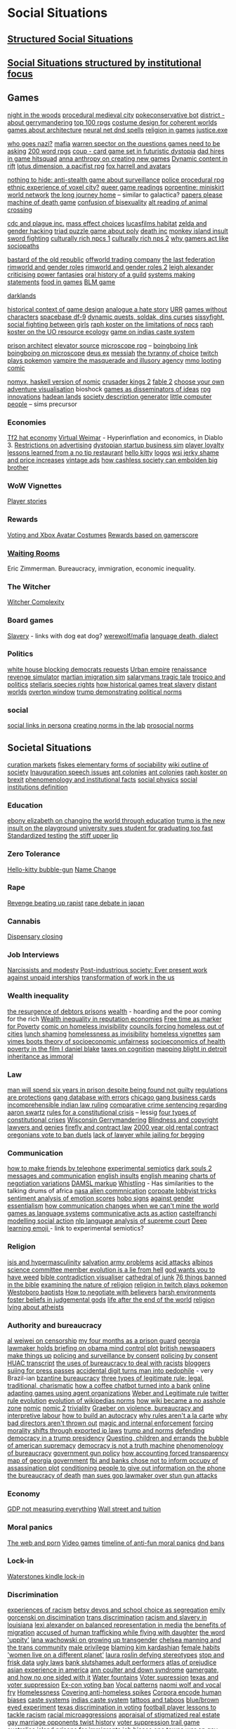* Social Situations 
** [[file:structured_social_situtations.org::*Structured%20Social%20Situations][Structured Social Situations]]
** [[file:structuredSocialSituations2.org::*Social%20Situations%20structured%20by%20institutional%20focus][Social Situations structured by institutional focus]] 

** Games
   [[http://correlatedcontents.com/?p=2113][night in the woods]]
   [[https://watabou.itch.io/medieval-fantasy-city-generator][procedural medieval city]]
   [[https://www.dailydot.com/layer8/pokeconservative-pokemon-twitter-bot-2016-election/][pokeconservative bot]]
   [[https://twitter.com/molleindustria/status/862679577138802690][district - about gerrymandering]]
   [[http://m.uk.ign.com/lists/top-100-rpgs/1][top 100 rpgs]]
   [[http://www.gamasutra.com/view/news/297692/Using_costume_design_to_create_cohesive_worlds_and_compelling_characters.php?utm_source=dlvr.it&utm_medium=twitter][costume design for coherent worlds]]
   [[http://rc12bartlett.tumblr.com/][games about architecture]]
   [[http://lewisandquark.tumblr.com/post/159363915392/new-dd-magic-spells-designed-by-neural-network][neural net dnd spells]]
   [[https://twitter.com/writnelson/status/856927587502870528][religion in games]]
   [[https://www.coe.utah.edu/2017/04/28/crime-and-virtual-punishment/?utm_source=Twtr&utm_medium=Post&utm_campaign=Crime%20and%20Virtual%20Punishment&utm_content=COE][justice.exe]]

   [[https://theoutline.com/post/1453/who-goes-nazi-media-edition][who goes nazi?]]
   [[http://www.maximumawesome.com/articles/mafiaoriginal.htm][mafia]]
   [[http://www.gamasutra.com/view/news/294585/Warren_Spector_believes_games_need_to_be_asking_bigger_questions.php][warren spector on the questions games need to be asking]]
   [[https://200wordrpg.github.io/][200 word rpgs]]
   [[https://boingboing.net/2014/09/10/coup-a-delightfully-vicious-l.html][coup - card game set in futuristic dystopia]]
   [[https://boingboing.net/2013/01/05/dad-hires-in-game-hitsquad-to.html?utm_source=feedburner&utm_medium=feed&utm_campaign=Feed%3A+boingboing%2FiBag+%28Boing+Boing%29][dad hires in game hitsquad]]
   [[http://auntiepixelante.com/?p=2159][anna anthropy on creating new games]]
   [[https://www.keenandgraev.com/2012/03/06/dynamic-you-keep-using-that-word][Dynamic content in rift]]
   [[https://boingboing.net/2016/09/13/kickstarting-locus-dimension.html][lotus dimension, a pacifist rpg]]
   [[https://boingboing.net/2010/04/19/chimerical-avatars-a.html][fox harrell and avatars]]

   [[https://boingboing.net/2014/02/13/crowdfunding-nothing-to-hide.html][nothing to hide: anti-stealth game about surveillance]]
   [[https://www.rockpapershotgun.com/2017/02/13/no-truce-with-the-furies/][police procedural rpg]]
   [[http://www.gamasutra.com/blogs/KonstantinosDimopoulos/20170203/290726/Game_Cities_A_Nkromegn_Tale_of_Two_Cities.php][ethnic experience of voxel city?]]
   [[http://www.blog.radiator.debacle.us/2017/01/queer-game-studies-on.html][queer game readings]]
   [[http://slimedaughter.com/games/twine/miniskirt/][porpentine: miniskirt world network]]
   [[http://tljhgame.com/][the long journey home]] -- similar to galactica?
   [[https://kotaku.com/5981995/in-this-game-your-job-is-to-distinguish-between-tourists-and-potential-terrorists-smugglers-and-spies][papers please]]
   [[https://boingboing.net/2013/03/06/machine-of-death-the-game.html?utm_source=feedburner&utm_medium=feed&utm_campaign=Feed%3A+boingboing%2FiBag+%28Boing+Boing%29][machine of death game]]
   [[https://kotaku.com/5975856/a-game-about-the-confusion-and-difficulties-that-come-with-being-bisexual][confusion of bisexuality]]
   [[https://lparchive.org/Animal-Crossing/Update%201/][alt reading of animal crossing]]

   [[http://www.escapistmagazine.com/news/view/122603-CDC-Invites-Plague-Inc-Creator-to-Give-Lecture?utm_source=rss&utm_medium=rss&utm_campaign=news][cdc and plague inc.]]
   [[http://www.escapistmagazine.com/news/view/122880-See-How-Your-Mass-Effect-Choices-Compare-to-Everyone-Elses?utm_source=rss&utm_medium=rss&utm_campaign=news][mass effect choices]]
   [[https://blog.codinghorror.com/the-organism-will-do-what-it-damn-well-pleases/][lucasfilms habitat]]
   [[https://kotaku.com/5958918/father-hacks-zelda-for-his-daughter-makes-link-a-girl][zelda and gender hacking]]
   [[http://www.eurogamer.net/articles/2013-03-19-triad-is-a-delightful-free-puzzle-game-about-three-people-sharing-a-bed][triad puzzle game about poly]]
   [[https://www.rockpapershotgun.com/2013/01/08/dont-cheer-the-reaper-death-inc/?utm_source=feedburner&utm_medium=feed&utm_campaign=Feed%3A+RockPaperShotgun+%28Rock%2C+Paper%2C+Shotgun%29][death inc]]
   [[http://monkeyisland.wikia.com/wiki/Insult_Sword_Fighting][monkey island insult sword fighting]]
   [[https://rpg.stackexchange.com/questions/26881/what-game-is-this-method-of-npc-generation-using-playing-cards-from][culturally rich npcs 1]]
   [[http://www.story-games.com/forums/discussion/7789/generating-culturally-rich-npcs-/p1][culturally rich nps 2]]
   [[https://www.wired.com/2014/05/psychopaths-dayz-rust/][why gamers act like sociopaths]]

   [[http://www.eurogamer.net/articles/2014-09-21-bastard-of-the-old-republic][bastard of the old republic]]
   [[http://www.eurogamer.net/articles/2014-10-02-civ-4-designer-swaps-culture-for-commodities-in-offworld-trading-company][offworld trading company]]
   [[http://aigamedev.com/broadcasts/session-bionic-dues/?utm_source=feedburner&utm_medium=feed&utm_campaign=Feed%3A+AiGameDev+%28AiGameDev%29][the last federation]]
   [[https://www.rockpapershotgun.com/2016/11/02/rimworld-code-analysis/][rimworld and gender roles]]
   [[https://www.engadget.com/2016/11/23/separating-art-from-the-artist/][rimworld and gender roles 2]]
   [[https://howwegettonext.com/its-time-for-a-new-kind-of-power-fantasy-a5ff23b2237f][leigh alexander criticising power fantasies]]
   [[https://waypoint.vice.com/en_us/article/an-oral-history-of-azeroths-most-influential-guild?utm_source=wptwitterus][oral history of a guild]]
   [[http://schedule.gdconf.com/session/systems-make-statements-simulations-and-intentional-design][systems making statements]]
   [[https://waypoint.vice.com/en_us/article/food-is-the-secret-ingredient-in-vanillawares-games?utm_source=wptwitterus][food in games]]
   [[https://killscreen.com/articles/easy-level-life/][BLM game]]

   [[https://www.rockpapershotgun.com/2014/12/09/darklands-review/][darklands]]

   [[https://medium.com/@haikus_by_KN/how-we-design-games-now-and-why-bcbc1deb7559][historical context of game design]]
   [[https://www.rockpapershotgun.com/tag/analogue-a-hate-story/][analogue a hate story]]
   [[http://www.ultimaratioregum.co.uk/game/info/][URR]]
   [[https://www.theatlantic.com/technology/archive/2015/03/video-games-are-better-without-characters/387556/?utm_source=SFFB][games without characters]]
   [[http://www.spacebasedf9.com/][spacebase df-9]]
   [[http://www.soldak.com/Blogs/Steven/Dynamic-quests-from-the-setting.html][dynamic quests, soldak, dins curses]]
   [[http://www.sissyfight.com/][sissyfight, social fighting between girls]]
   [[https://www.raphkoster.com/2006/06/09/why-dont-our-npcs/][raph koster on the limitations of npcs]]
   [[https://www.raphkoster.com/2006/06/03/uos-resource-system/][raph koster on the UO resource ecology]]
   [[https://www.quia.com/rr/10103.html][game on indias caste system]]

   [[http://devwiki.introversion.co.uk/pa/index.php/Main_Page][prison architect]]
   [[http://www.pixeltailgames.com/elevator/][elevator source]]
   [[http://www.lamemage.com/microscope/][microscope rpg]] -- [[https://boingboing.net/2015/03/13/microscope-new-rules-for-fant.html][boingboing link]]
   [[https://boingboing.net/2015/03/13/microscope-new-rules-for-fant.html][boingboing on microscope]]
   [[http://www.honestgamers.com/8036/pc/deus-ex/review.html][deus ex]]
   [[https://www.gog.com/game/messiah][messiah]]
   [[http://gameranx.com/features/id/14224/article/][the tyranny of choice]]
   [[http://www.dorkly.com/post/59332/there-are-thousands-of-people-trying-to-play-the-same-game-of-pokemon][twitch plays pokemon]]
   [[http://www.dichtung-digital.org/2007/Stewart%26Parsler/maccallumstewart_parsler.htm][vampire the masquerade and illusory agency]]
   [[http://www.darklegacycomics.com/196][mmo looting comic]]

   [[http://www.corentindupont.info/blog/posts/Programming/2016-12-18-Nomyx-Beta7-Closing.html][nomyx, haskell version of nomic]]
   [[http://www.ckiiwiki.com/Crusader_Kings_II_Wiki][crusader kings 2]]
   [[https://videosgames.wordpress.com/2009/10/05/whiskey-monday-fable-2s-breadcrumbs/][fable 2]]
   [[http://samizdat.cc/cyoa/][choose your own adventure visualisation]]
   bioshock
   [[http://resolution-magazine.co.uk/content/game-security-part-1-terror/][games as disseminators of ideas]]
   [[https://mightyatom.blogspot.ca/2005/08/rpg-innovations.html][rpg innovations]]
   [[http://hadeanlands.com/][hadean lands]]
   [[http://www.fantasynamegenerators.com/society-descriptions.php#.VQaOH3YUqXA][society description generator]]
   [[https://en.wikipedia.org/wiki/Little_Computer_People][little computer people]] -- sims precursor

*** Economies
    [[https://kotaku.com/5918761/valves-hat-based-economy-now-has-its-own-hat-based-economist][Tf2 hat economy]]
    [[https://www.mises.org/library/virtual-weimar-hyperinflation-video-game-world][Virtual Weimar]] - Hyperinflation and economics, in Diablo 3.
    [[https://web.archive.org/web/20090326231206/http://www.techradar.com/news/computing/you-have-no-rights-in-world-of-warcraft-587599][Restrictions on advertising]]
    [[https://boingboing.net/2017/01/27/play-the-founder-a-dystopi.html][dystopian startup business sim]]
    [[http://www.escapistmagazine.com/news/view/120693-Research-Paper-Investigates-Gamer-Loyalty-to-MMOs?utm_source=rss&utm_medium=rss&utm_campaign=news][player loyalty]]
    [[https://boingboing.net/2013/10/01/lessons-learned-from-a-flat-ra.html][lessons learned from a no tip restaurant]]
    [[http://www.sfgate.com/entertainment/article/ASIAN-POP-How-Hello-Kitty-Came-to-Rule-the-World-3237700.php][hello kitty]]
    [[https://gizmodo.com/5948986/what-if-tech-companies-used-these-beautiful-vintage-logos?utm_source=feedburner&utm_medium=feed&utm_campaign=Feed%3A+gizmodo%2Ffull+%28Gizmodo%29][logos]]
    [[https://boingboing.net/2012/09/30/wsj-trend-story-of-the-week-e.html?utm_source=feedburner&utm_medium=feed&utm_campaign=Feed%3A+boingboing%2FiBag+%28Boing+Boing%29][wsj jerky shame and price increases]]
    [[https://boingboing.net/2012/08/23/unfortunate-vintage-ads.html?utm_source=feedburner&utm_medium=feed&utm_campaign=Feed%3A+boingboing%2FiBag+%28Boing+Boing%29][vintage ads]]
    [[https://www.theatlantic.com/technology/archive/2016/04/cashless-society/477411/][how cashless society can embolden big brother]]

*** WoW Vignettes
    [[https://kotaku.com/your-best-world-of-warcraft-stories-1691905090][Player stories]]

*** Rewards
    [[https://kotaku.com/5947585/xbox-live-wants-you-to-be-a-better-citizen-so-its-giving-you-an-avatar-costume-if-you-watch-the-presidential-debates?utm_source=feedburner&utm_medium=feed&utm_campaign=Feed%3A+kotaku%2Ffull+%28Kotaku%29][Voting and Xbox Avatar Costumes]]
    [[http://www.escapistmagazine.com/news/view/119853-Xbox-Live-Rewarding-Gold-Members-Based-on-Gamerscore?utm_source=rss&utm_medium=rss&utm_campaign=news][Rewards based on gamerscore]]

*** [[http://rubinmuseum.org/events/event/waiting-rooms-04-23-2016][Waiting Rooms]] 
    Eric Zimmerman. Bureaucracy, immigration, economic inequality.

*** The Witcher
    [[https://kotaku.com/the-witchers-fourth-act-takes-rpgs-to-the-next-level-1623958861][Witcher Complexity]]

*** Board games
    [[https://waypoint.vice.com/en_us/article/how-board-games-handle-slavery?utm_source=wptwitterus][Slavery]] - links with dog eat dog?
    [[https://boingboing.net/2014/06/27/a-better-version-of-werewolf.html?utm_source=feedburner&utm_medium=feed&utm_campaign=Feed%3A+boingboing%2FiBag+%28Boing+Boing%29][werewolf/mafia]]
    [[https://www.kickstarter.com/projects/thornygames/dialect-a-game-about-language-and-how-it-dies][language death, dialect]]

*** Politics
    [[https://www.washingtonpost.com/news/powerpost/wp/2017/05/24/in-letter-to-trump-democrats-accuse-white-house-of-intentionally-withholding-information/?utm_term=.8b606dacc221][white house blocking democrats requests]]
    [[https://www.rockpapershotgun.com/2017/01/20/urban-empire-review/][Urban empire]]
    [[https://boingboing.net/2015/09/03/become-a-ruthless-noble-lady.html][renaissance revenge simulator]]
    [[https://boingboing.net/2017/02/02/martian-immigration-nightmare.html?utm_content=buffer7c4b9&utm_medium=social&utm_source=facebook.com&utm_campaign=buffer][martian imigration sim]]
    [[https://killscreen.com/articles/salarymans-tragic-tale-turned-efficient-videogame-theater/][salarymans tragic tale]]
    [[https://waypoint.vice.com/en_us/article/tropico-was-the-game-that-taught-me-about-politics?utm_source=wptwitterus][tropico and politics]]
    [[https://forum.paradoxplaza.com/forum/index.php?threads/stellaris-dev-diary-57-species-rights.995302/][stellaris species rights]]
    [[https://www.rockpapershotgun.com/2017/01/17/how-historical-games-integrate-or-ignore-slavery/][how historical games treat slavery]]
    [[https://www.rockpapershotgun.com/2014/05/30/wot-i-think-distant-worlds-universe/][distant worlds]]
    [[https://en.m.wikipedia.org/wiki/Overton_window][overton window]]
    [[https://www.techdirt.com/articles/20161229/15093836371/donald-trump-demonstrating-how-much-our-political-system-is-based-tradition-custom-not-rules.shtml][trump demonstrating political norms]]

*** social
    [[https://tay.kinja.com/social-links-are-the-best-part-of-persona-3-1720256813?utm_campaign=Socialflow_Kotaku_Facebook&utm_source=Kotaku_Facebook&utm_medium=Socialflow][social links in persona]]
    [[http://pubsonline.informs.org/doi/abs/10.1287/mnsc.2015.2168?journalCode=mnsc&][creating norms in the lab]]
    [[https://papers.ssrn.com/sol3/papers.cfm?abstract_id=2720585][prosocial norms]]
    
** Societal Situations
   [[https://medium.com/@simondlr/introducing-curation-markets-trade-popularity-of-memes-information-with-code-70bf6fed9881][curation markets]]
   [[http://carlos-trigoso.com/2014/07/08/on-fiskes-elementary-forms-of-sociality-2/][fiskes elementary forms of sociability]]
   [[https://en.wikipedia.org/wiki/Outline_of_society][wiki outline of society]]
   [[http://www.vox.com/policy-and-politics/2017/1/20/14328420/inauguration-speech-chart][Inauguration speech issues]]
   [[https://boingboing.net/2014/07/09/animation-about-ant-colonies.html?utm_source=feedburner&utm_medium=feed&utm_campaign=Feed%3A+boingboing%2FiBag+%28Boing+Boing%29][ant colonies]]
   [[https://boingboing.net/2014/07/09/animation-about-ant-colonies.html][ant colonies]]
   [[https://storify.com/raphkoster/thought-on-brexit-and-governance][raph koster on brexit]]
   [[https://www.researchgate.net/publication/265400819_Phenomenology_and_First-Order_Institutional_Facts][phenomenology and institutional facts]]
   [[http://socialphysics.media.mit.edu/][social physics]]
   [[https://plato.stanford.edu/entries/social-institutions/][social institutions definition]]

*** Education
    [[https://twitter.com/ebonyteach/status/860255805832130560][ebony elizabeth on changing the world through education]]
    [[http://www.thedailybeast.com/articles/2017/04/22/trump-is-the-new-insult-on-playgrounds.html][trump is the new insult on the playground]]
    [[https://www.techdirt.com/articles/20120705/01343719581/university-sues-student-graduating-too-fast.shtml][university sues student for graduating too fast]]
    [[https://boingboing.net/2012/06/30/excellent-list-of-reasons-to-h.html?utm_source=feedburner&utm_medium=feed&utm_campaign=Feed%3A+boingboing%2FiBag+%28Boing+Boing%29][Standardized testing]]
    [[https://www.theguardian.com/books/2017/apr/10/stiff-upper-lip-secrets-crimes-schooling-of-a-ruling-class-alex-renton-book-review?CMP=twt_gu][the stiff upper lip]]

*** Zero Tolerance
    [[https://boingboing.net/2013/01/21/pennsylvania-kindergartener-us.html?utm_source=feedburner&utm_medium=feed&utm_campaign=Feed%3A+boingboing%2FiBag+%28Boing+Boing%29][Hello-kitty bubble-gun]]
    [[https://boingboing.net/2012/08/28/school-demands-that-boy-must-c.html?utm_source=feedburner&utm_medium=feed&utm_campaign=Feed%3A+boingboing%2FiBag+%28Boing+Boing%29][Name Change]]

*** Rape
    [[http://www.xojane.com/issues/i-got-revenge-on-my-rapist][Revenge beating up rapist]]
    [[http://www.cbsnews.com/news/rape-debate-in-japan/][rape debate in japan]]
    
*** Cannabis
    [[https://boingboing.net/2012/07/26/a-rant-on-marijuana-dispensari.html?utm_source=feedburner&utm_medium=feed&utm_campaign=Feed%3A+boingboing%2FiBag+%28Boing+Boing%29][Dispensary closing]]

*** Job Interviews
    [[https://phys.org/news/2014-06-job-reward-narcissists-applicants-modest.html][Narcissists and modesty]]
    [[https://www.sociology.ox.ac.uk/working-papers/post-industrious-society-why-work-time-will-not-disappear-for-our-grandchildren.html][Post-industrious society: Ever present work]]
    [[https://boingboing.net/2013/12/01/presenting-political-argument.html][against unpaid interships]]
    [[https://economicfront.wordpress.com/2016/12/28/the-devastating-transformation-of-work-in-the-us/][transformation of work in the us]]

*** Wealth inequality
    [[https://boingboing.net/2012/04/24/debtors-prisons-make-an-amer.html][the resurgence of debtors prisons]]
    [[https://boingboing.net/2014/07/01/dear-fellow-zillionaires-they.html?utm_source=feedburner&utm_medium=feed&utm_campaign=Feed%3A+boingboing%2FiBag+%28Boing+Boing%29][wealth]] - hoarding and the poor coming for the rich
    [[http://www.locusmag.com/Perspectives/2016/03/cory-doctorow-wealth-inequality-is-even-worse-in-reputation-economies/][Wealth inequality in reputation economies]]
    [[https://boingboing.net/2014/04/23/having-leisure-time-is-now-a-m.html#more-298992][Free time as marker for Poverty]]
    [[https://i.imgur.com/wUSgq4Q.jpg][comic on homeless invisibility]]
    [[https://www.theguardian.com/society/2017/apr/14/london-councils-trying-to-force-homeless-families-outside-the-capital?utm_source=dlvr.it&utm_medium=twitter][councils forcing homeless out of cities]]
    [[https://www.nytimes.com/2017/04/07/well/family/new-mexico-outlaws-school-lunch-shaming.html?module=WatchingPortal&region=c-column-middle-span-region&pgType=Homepage&action=click&mediaId=thumb_square&state=standard&contentPlacement=1&version=internal&contentCollection=www.nytimes.com&contentId=http%3A%2F%2Fwww.nytimes.com%2F2017%2F04%2F07%2Fwell%2Ffamily%2Fnew-mexico-outlaws-school-lunch-shaming.html&eventName=Watching-article-click&_r=1][lunch shaming]]
    [[https://i.imgur.com/wUSgq4Q.jpg][homelessness as invisibility]]
    [[https://boingboing.net/2016/06/18/homeless-in-seattle-five-essa.html][homeless vignettes]]
    [[http://stfuconservatives.tumblr.com/post/36767786778][sam vimes boots theory of socioeconomic unfairness]]
    [[http://stfuconservatives.tumblr.com/post/45295059818][socioeconomics of health]]
    [[https://www.theguardian.com/society/2016/oct/28/arrogance-poverty-social-housing-benefits-ken-loach-i-daniel-blake-unrealistic?CMP=twt_gu][poverty in the film I daniel blake]]
    [[https://boingboing.net/2015/05/26/poverty-is-a-tax-on-cognition.html][taxes on cognition]]
    [[https://boingboing.net/2015/04/27/mapping-blight-in-detroit.html?utm_source=moreatbb&utm_medium=nextpost&utm_campaign=nextpostthumbnails][mapping blight in detroit]]
    [[https://medium.com/@AbiWilks/it-s-inheritance-that-is-immoral-not-inheritance-tax-33ff91791f03][inheritance as immoral]]

*** Law
    [[https://www.independent.co.uk/news/world/americas/black-man-prison-serve-five-years-ramad-chatman-georgia-prison-not-guilty-probation-broke-terms-jail-a7744326.html][man will spend six years in prison despite being found not guilty]]
    [[https://georgelakoff.com/2017/01/28/the-publics-viewpoint-regulations-are-protections/][regulations are protections]]
    [[http://www.latimes.com/local/lanow/la-me-ln-calgangs-audit-20160811-snap-story.html][gang database with errors]]
    [[https://boingboing.net/2017/04/21/vintage-chicago-street-gang-bu.html][chicago gang business cards]]
    [[https://www.theguardian.com/world/2017/apr/20/hereat-wherewithin-convoluted-indian-court-ruling-has-lawyers-baffled?CMP=twt_gu][incomprehensible indian law ruling]]
    [[https://www.techdirt.com/articles/20130114/19393821674/aaron-swartz-could-have-killed-someone-robbed-bank-sold-child-porn-faced-less-time-prison.shtml][comparative crime sentencing regarding aaron swartz]]
    [[https://medium.com/@lessig/rules-for-a-constitutional-crisis-f236e3284fbe][rules for a constitutional crisis]] -- lessig
    [[https://fivethirtyeight.com/features/constitutional-crisis/][four types of constitutional crises]]
    [[http://www.vox.com/the-big-idea/2016/12/1/13800348/wisconsin-gerrymander-supreme-court-parties][Wisconsin Gerrymandering]]
    [[https://boingboing.net/2012/11/21/white-house-to-blind-people-t.html?utm_source=feedburner&utm_medium=feed&utm_campaign=Feed%3A+boingboing%2FiBag+%28Boing+Boing%29][Blindness and copyright]]
    [[http://stash.jkirchartz.com/post/32258773488/via-saturday-morning-breakfast-cereal][lawyers and genies]]
    [[https://io9.gizmodo.com/5947120/what-firefly-teaches-us-about-contract-law?utm_source=feedburner&utm_medium=feed&utm_campaign=Feed%3A+io9%2Ffull+%28io9%29][firefly and contract law]]
    [[http://www.haaretz.com/jewish/archaeology/1.746064?v=201400E6413D7D2651C265E8B80A6531][2000 year old rental contract]]
    [[https://twitter.com/BoingBoing/status/851454044560379904][oregonians vote to ban duels]]
    [[https://www.theguardian.com/law/2017/apr/20/judge-alarmed-about-lack-of-lawyer-as-he-jails-woman-for-begging?utm_source=dlvr.it&utm_medium=twitter][lack of lawyer while jailing for begging]]

*** Communication
    [[http://contactsheet.org/junk/telephone2.html][how to make friends by telephone]]
    [[http://journal.frontiersin.org/article/10.3389/fnhum.2011.00011/full][experimental semiotics]]
    [[https://venturebeat.com/2014/09/01/how-did-dark-souls-iis-in-game-message-system-affect-player-behavior/][dark souls 2 messages and communication]]
    [[https://www.buzzfeed.com/simonlewis/18-ways-british-people-have-of-saying-go-fk-yourself?utm_term=.dnvMgNVoWY#.wvGoAK7BOX][english insults]]
    [[https://www.buzzfeed.com/lukelewis/what-british-people-say-versus-what-they-mean?utm_term=.ifdZWRYmX8#.jtlQbjYeLx][english meaning]]
    [[http://www.businessinsider.sg/communication-charts-around-the-world-2014-3/#.VWrWh3BHarX][charts of negotiation variations]]
    [[http://www.cs.rochester.edu/research/speech/damsl/RevisedManual/][DAMSL markup]]
    [[https://boingboing.net/2014/10/03/whistling-language-of-la-gomer.html?utm_source=feedburner&utm_medium=feed&utm_campaign=Feed%3A+boingboing%2FiBag+%28Boing+Boing%29][Whistling]] - Has similarities to the talking drums of africa
    [[https://boingboing.net/2014/05/23/nasa-releases-free-ebook-on-co.html][nasa alien commnication]]
    [[https://boingboing.net/2014/10/31/secret-recording-of-corporate.html][corpoate lobbyist tricks]]
    [[https://boingboing.net/2014/12/16/37k-sentiment-analysis-words-a.html?utm_source=feedburner&utm_medium=feed&utm_campaign=Feed%3A+boingboing%2FiBag+%28Boing+Boing%29][sentiment analysis of emotion scores]]
    [[http://www.worldpath.net/~minstrel/hobosign.htm][hobo signs]]
    [[http://www.tickld.com/x/next-time-someone-says-women-communicate-differently-to-men][against gender essentialism]]
    [[https://www.sciencedirect.com/science/article/pii/S0010027715000724][how communication changes when we can't mine the world]]
    [[http://www.popmatters.com/post/65550-games-as-language-systems/][games as language systems]]
    [[http://www.lingua.amu.edu.pl/Lingua_18/LIN-4.pdf][communicative acts as action]]
    [[https://www.cs.helsinki.fi/u/ahyvarin/teaching/niseminar3/papers/Castelfranchi98_ModellingSocialAction.pdf][castelfranchi modelling social action]]
    [[https://www.cs.cornell.edu/~cristian/index.html][nlp language analysis of supreme court]]
    [[https://boingboing.net/2016/06/13/emojibot-uses-deep-learning-to.html][Deep learning emoji ]] - link to experimental semiotics?

*** Religion
    [[http://www.standard.co.uk/lifestyle/london-life/deeyah-khan-what-is-do-is-like-grooming-they-prey-on-guilt-loneliness-and-anger-a3121011.html][isis and hypermasculinity]]
    [[https://twitter.com/milknmuffins/status/861092198728609793][salvation army problems]]
    [[http://www.bbc.co.uk/news/uk-39678059?ocid=socialflow_twitter&ns_mchannel=social&ns_campaign=bbcnews&ns_source=twitter][acid attacks]]
    [[http://interactive.aljazeera.com/aje/2017/malawi-killed-for-their-bones/index.html][albinos]]
    [[https://politics.slashdot.org/story/12/10/06/2038259/us-house-science-committee-member-evolution-is-a-lie-from-hell?utm_source=feedburner&utm_medium=feed&utm_campaign=Feed%3A+Slashdot%2Fslashdot+%28Slashdot%29?SetFreedomCookie][science committee member evolution is a lie from hell]]
    [[http://www.thedailybeast.com/articles/2015/05/09/tea-party-texas-state-rep-god-wants-you-to-have-weed.html][god wants you to have weed]]
    [[http://bibviz.com/][bible contradiction visualiser]]
    [[https://gizmodo.com/5945435/this-cathedral-of-junk-is-the-most-beautiful-form-of-hoarding?utm_source=feedburner&utm_medium=feed&utm_campaign=Feed%3A+gizmodo%2Ffull+%28Gizmodo%29][cathedral of junk]]
    [[https://boingboing.net/2012/12/11/76-things-banned-by-the-bible.html][76 things banned in the bible]]
    [[https://www.thoughtco.com/examining-the-nature-of-religion-248164][examining the nature of religion]]
    [[https://i.imgur.com/4An9vRT.png?2][religion in twitch plays pokemon]]
    [[https://boingboing.net/2012/12/19/infographic-understanding-the.html?utm_source=feedburner&utm_medium=feed&utm_campaign=Feed%3A+boingboing%2FiBag+%28Boing+Boing%29][Westoboro baptists]]
    [[https://boingboing.net/2014/03/25/how-to-negotiate-with-believer.html][How to negotiate with believers]]
    [[https://io9.gizmodo.com/harsh-environments-foster-beliefs-in-powerful-and-judgm-1657307266?utm_source=feedburner&utm_medium=feed&utm_campaign=Feed%3A+io9%2Ffull+%28io9%29][harsh environments foster beliefs in judgemental gods]]
    [[http://www.bbc.co.uk/news/magazine-20712815#sa-ns_mchannel=rss&ns_source=PublicRSS20-sa][life after the end of the world]]
    [[https://boingboing.net/2013/06/23/time-magazine-uses-oklahoma-tr.html][religion lying about atheists]]

*** Authority and bureaucracy
    [[https://www.nytimes.com/2017/05/06/opinion/sunday/ai-weiwei-how-censorship-works.html?smid=tw-share&_r=1][al weiwei on censorship]]
    [[http://m.motherjones.com/politics/2016/06/cca-private-prisons-corrections-corporation-inmates-investigation-bauer][my four months as a prison guard]]
    [[https://boingboing.net/2012/11/15/top-georgia-gop-lawmakers-host.html?utm_source=feedburner&utm_medium=feed&utm_campaign=Feed%3A+boingboing%2FiBag+%28Boing+Boing%29][georgia lawmaker holds briefing on obama mind control plot]]
    [[https://www.psychologytoday.com/blog/the-scientific-fundamentalist/201001/british-newspapers-make-things][british newspapers make things up]]
    [[http://www.no-cctv.org.uk/materials/docs/The_Maufacture_of_Surveillance_by_Consent-No-CCTV-2013.pdf][policing and surveillance by consent]]
    [[https://pirates-forum.org/Thread-The-UK-s-184-Year-Old-Idea-Of-Policing-By-Consent][policing by consent]]
    [[https://web.archive.org/web/20150317064306/http://peteseeger.net/HUAC.htm][HUAC transcript]]
    [[http://smbc-comics.com/comic/the-uses-of-bureaucracy][the uses of bureaucracy to deal with racists]]
    [[https://www.techdirt.com/articles/20100309/0034318473.shtml][bloggers suiing for press passes]]
    [[https://www.techdirt.com/articles/20170313/08105936905/extra-digit-accidentally-typed-officer-turns-uk-man-into-pedophile.shtml][accidental digit turns man into pedophile]] - very Brazil-ian
    [[https://en.wikipedia.org/wiki/Byzantine_aristocracy_and_bureaucracy#Court_life][bzantine bureaucracy]]
    [[https://en.wikipedia.org/wiki/The_Three_Types_of_Legitimate_Rule][three types of legitimate rule: legal, traditional, charismatic]]
    [[https://boingboing.net/2014/03/18/how-a-coffee-order-chatbot-tur.html#more-292677][how a coffee chatbot turned into a bank]]
    [[http://www.csse.uwa.edu.au/cig08/Proceedings/papers/8050.pdf][online adapting games using agent organizations]]
    [[https://en.wikipedia.org/wiki/The_Three_Types_of_Legitimate_Rule][Weber and Legitimate rule]]
    [[https://motherboard.vice.com/en_us/article/the-history-of-twitters-rules][twitter rule evolution]]
    [[http://www.mdpi.com/1999-5903/8/2/14/html][evolution of wikipedias norms]]
    [[https://boingboing.net/2014/06/05/how-wikipedia-can-become-a-no.html][how wiki became a no asshole zone]]
    [[http://legacy.earlham.edu/~peters/writing/nomic.htm][nomic]]
    [[http://www.awareness-mag.eu/view.php?article=005212-2013-12-05&category=Artificial+Intelligence][nomic 2]]
    [[https://en.wikipedia.org/wiki/Law_of_triviality][triviality]]
    [[https://www.haujournal.org/index.php/hau/article/view/hau2.2.007/1013][Graeber on violence, bureaucracy and interpretive labour]]
    [[https://www.theatlantic.com/magazine/archive/2017/03/how-to-build-an-autocracy/513872/?utm_source=twb][how to build an autocracy]]
    [[http://www.bbc.com/news/magazine-20361339][why rules aren't a la carte]]
    [[http://www.nytimes.com/2013/03/30/business/why-bad-directors-arent-thrown-out.html][why bad directors aren't thrown out]]
    [[https://boingboing.net/2013/01/31/magic-copyright-and-internal.html?utm_source=feedburner&utm_medium=feed&utm_campaign=Feed%3A+boingboing%2FiBag+%28Boing+Boing%29][magic and internal enforcement]]
    [[https://www.techdirt.com/articles/20120929/17590120549/new-imperialism-forcing-morality-shifts-cultural-change-through-exported-ip-laws.shtml][forcing morality shifts through exported ip laws]]
    [[https://www.techdirt.com/articles/20161229/15093836371/donald-trump-demonstrating-how-much-our-political-system-is-based-tradition-custom-not-rules.shtml][trump and norms]]
    [[https://qz.com/846940/a-yale-history-professors-20-point-guide-to-defending-democracy-under-a-trump-presidency/][defending democracy in a trump presidency]]
    [[http://www.thecivilian.co.nz/are-video-games-influencing-our-children-to-run-too-many-errands/][Questing, children and errands]]
    [[https://www.theatlantic.com/magazine/archive/2003/12/the-bubble-of-american-supremacy/302851/][the bubble of american supremacy]]
    [[http://www.philosophersbeard.org/2010/11/democracy-is-not-truth-machine.html][democracy is not a truth machine]]
    [[https://www.jstor.org/stable/2392415?seq=1#fndtn-page_scan_tab_contents][phenomenology of bureaucracy]]
    [[http://www.gq.com/story/inside-federal-bureau-of-way-too-many-guns][government gun policy]]
    [[https://boingboing.net/2014/06/24/how-accounting-forced-transpar.html][how accounting forced transparency]]
    [[http://greencracker.net/wp-content/uploads/2013/11/final-cafe-press-dimensions-1106.jpg][map of georgia government]]
    [[https://www.techdirt.com/articles/20130102/09481421547/fbi-working-with-banks-chose-not-to-inform-occupy-leadership-assassination-plot-its-leaders.shtml][fbi and banks chose not to inform occupy of assassination plot]]
    [[https://boingboing.net/2012/09/27/uk-banks-use-robo-callers-to-m.html?utm_source=feedburner&utm_medium=feed&utm_campaign=Feed%3A+boingboing%2FiBag+%28Boing+Boing%29][conditioning people to give out information on the phone]]
    [[https://longreads.com/2014/11/19/death-penalty-reading-list/][the bureaucracy of death]]
    [[https://boingboing.net/2013/08/09/texas-man-sues-gop-lawmaker-an.html][man sues gop lawmaker over stun gun attacks]]

*** Economy
    [[https://boingboing.net/2013/11/19/gdp-misses-out-the-value-of-st.html#more-269049][GDP not measuring everything]]
    [[https://boingboing.net/2014/07/08/wall-street-as-cause-and-benef.html][Wall street and tuition]]

*** Moral panics
    [[https://www.washingtonpost.com/posteverything/wp/2016/08/19/how-panics-about-naked-pictures-of-women-shaped-the-web-as-we-know-it/?utm_term=.521352a5b21f][The web and porn]]
    [[https://boingboing.net/2013/01/31/republican-senator-video-ga.html?utm_source=feedburner&utm_medium=feed&utm_campaign=Feed%3A+boingboing%2FiBag+%28Boing+Boing%29][Video games]]
    [[https://boingboing.net/2013/12/30/illustrated-timeline-of-anti-f.html][timeline of anti-fun moral panics]]
    [[https://www.techdirt.com/articles/20140327/06552226703/lesson-stupid-moral-panics-history-dungeons-dragons-bans.shtml][dnd bans]]

*** Lock-in
    [[https://www.techdirt.com/articles/20121206/16014421285/buy-your-kindle-waterstones-youre-now-locked-into-one-screensaver-waterstones-logo.shtml][Waterstones kindle lock-in]]

*** Discrimination
    [[https://www.buzzfeed.com/aishamirza/until-white-women-ruined-it?utm_term=.woDmx9eVd1#.ji8LvAZp2o][experiences of racism]]
    [[https://fusion.kinja.com/graphic-essay-betsy-devoss-school-choice-movement-isnt-1794866688][betsy devos and school choice as segregation]]
    [[https://twitter.com/emilygorcenski/status/859502556665569288][emily gorcenski on discimination]]
    [[https://twitter.com/smartassjen/status/866333496133828608][trans discrimination]]
    [[https://twitter.com/samswey/status/865602050209357825][racism and slavery in louisiana]]
    [[https://twitter.com/lexialex/status/855416843065937921][lexi alexander on balanced representation in media]]
    [[https://www.bloomberg.com/news/articles/2017-04-21/the-world-s-advanced-economies-should-think-twice-about-curbing-migration?cmpid=socialflow-twitter-business&utm_content=business&utm_campaign=socialflow-organic&utm_source=twitter&utm_medium=social][the benefits of migration]]
    [[http://www.teenvogue.com/story/united-airlines-passenger-says-someone-accused-him-of-human-trafficking-while-traveling-with-his-daughter?mbid=social_twitter][accused of human trafficking while flying with daughter]]
    [[https://www.theatlantic.com/politics/archive/2011/11/yep-uppity-racist/335160/][the word 'uppity']]
    [[https://boingboing.net/2012/10/24/lana-wachowski-on-growing-up-t.html?utm_source=feedburner&utm_medium=feed&utm_campaign=Feed%3A+boingboing%2FiBag+%28Boing+Boing%29][lana wachowski on growing up transgender]]
    [[https://www.theverge.com/2017/5/16/15643638/chelsea-manning-trans-woman-community][chelsea manning and the trans community]]
    [[http://everydayfeminism.com/2015/05/male-privilege-trans-men/?utm_source=SocialWarfare&utm_medium=facebook&utm_campaign=SocialWarfare][male privilege]]
    [[http://www.complex.com/pop-culture/2016/10/stop-being-sexist-about-kim-kardashian-wests-robbery][blaming kim kardashian]]
    [[http://www.huffingtonpost.com/2013/09/11/23-things-every-woman-should-stop-doing_n_3908151.html][female habits]]
    [[http://www.tickld.com/x/next-time-someone-says-women-communicate-differently-to-men]['women live on a different planet']]
    [[http://www.tor.com/2012/11/01/why-battlestar-galacticas-president-roslin-defies-political-stereotypes/][laura roslin defying stereotypes]]
    [[https://www.nyclu.org/en/stop-and-frisk-data][stop and frisk data]]
    [[http://www.snopes.com/ugly-laws/?utm_source=twitter&utm_medium=social][ugly laws]]
    [[https://www.techdirt.com/articles/20140424/18113827025/chase-bank-slutshames-their-adult-performer-customers.shtml][bank slutshames adult performers]]
    [[https://atlasofprejudice.tumblr.com/][atlas of prejudice]]
    [[http://alllooksame.com/][asian experience in america]]
    [[https://specialolympicsblog.wordpress.com/2012/10/23/an-open-letter-to-ann-coulter/?utm_source=feedburner&utm_medium=feed&utm_campaign=Feed%3A+boingboing%2FiBag+%28Boing+Boing%29][ann coulter and down syndrome]]
    [[https://superheroesinracecars.com/2015/08/17/almost-no-one-sided-with-gamergate/][gamergate, and how no one sided with it]]
    [[http://www.stltoday.com/news/local/columns/tony-messenger/messenger-the-water-fountain-returns-as-metaphor-for-division-in/article_9c3aa745-f39f-50b9-b7bd-5ecb57b916fd.html][Water fountains]]
    [[https://boingboing.net/2012/11/06/voter-suppression-targeting-t.html?utm_source=feedburner&utm_medium=feed&utm_campaign=Feed%3A+boingboing%2FiBag+%28Boing+Boing%29][Voter supression]]
    [[https://www.propublica.org/article/texas-voter-id-law-led-to-fears-and-failures-in-2016-election?utm_campaign=sprout&utm_medium=social&utm_source=twitter&utm_content=1493763616][texas and voter suppression]]
    [[https://www.bloomberg.com/view/articles/2016-07-01/voting-ban-for-ex-cons-is-a-lifetime-sentence][Ex-con voting ban]]
    [[https://boingboing.net/2015/07/24/naomi-wolf-wants-young-women-t.html][Vocal patterns]]
    [[https://boingboing.net/2015/07/24/naomi-wolf-wants-young-women-t.html][naomi wolf and vocal fry]]
    [[https://theconversation.com/britains-dark-history-of-criminalising-homeless-people-in-public-spaces-74097][Homelessness]]
    [[http://www.bbc.co.uk/news/uk-england-manchester-38798215?ocid=socialflow_twitter&ns_mchannel=social&ns_campaign=bbcnews&ns_source=twitter][Covering anti-homeless spikes]]
    [[http://science.sciencemag.org/content/356/6334/183][Corpora encode human biases]]
    [[https://en.wikipedia.org/wiki/Caste][caste systems]]
    [[https://www.quia.com/rr/10103.html][indias caste system]]
    [[http://www.aljazeera.com/indepth/features/2016/12/tattoos-kinshasa-overcoming-conflict-taboos-161201121838827.html][tattoos and taboos]]
    [[https://boingboing.net/2013/02/13/the-blue-eyed-people-get-5-e.html?utm_source=feedburner&utm_medium=feed&utm_campaign=Feed%3A+boingboing%2FiBag+%28Boing+Boing%29][blue/brown eyed experiment]]
    [[http://www.nytimes.com/2012/08/30/opinion/discriminatory-purpose-in-texas.html?partner=rss&emc=rss][texas discrimination in voting]]
    [[http://www.bbc.com/sport/football/20672812][football player lessons to tackle racism]]
    [[http://stfuconservatives.tumblr.com/post/29062260953][racial microaggressions]]
    [[https://boingboing.net/2013/10/11/this-man-appraises-stigmatized.html][appraisal of stigmatized real estate]]
    [[https://boingboing.net/2014/07/21/mawwiage.html?utm_source=feedburner&utm_medium=feed&utm_campaign=Feed:+boingboing/iBag+%28Boing+Boing%29][gay marriage opponents twist history]]
    [[https://www.nytimes.com/interactive/2016/11/01/opinion/voting-suppression-videogame.html?smid=tw-nytimes&smtyp=cur][voter suppression trail game]]
    [[https://www.nytimes.com/2016/12/09/opinion/sunday/australia-refugee-prisons-manus-island.html?src=twr&smid=tw-nytimes&smtyp=cur&_r=0][australias island prisons for immigrants]]
    [[https://i.imgur.com/XjIorEf.jpg][job biases]]
    [[http://www.rollingstone.com/politics/news/one-towns-war-on-gay-teens-20120202][one towns war on gay teens]]
    [[https://kotaku.com/5968027/some-idiots-wanted-to-take-a-girl-off-the-cover-of-the-last-of-us][wanting to remove the girl from a game cover]]

*** Conservative mentality
    [[https://boingboing.net/2012/10/04/maine-gop-attack-flier-condemn.html?utm_source=feedburner&utm_medium=feed&utm_campaign=Feed%3A+boingboing%2FiBag+%28Boing+Boing%29][election attack over playing orc rogue]]
    [[https://www.washingtonpost.com/news/the-intersect/wp/2017/03/26/trolls-are-reimagining-the-trump-era-as-a-game-of-dungeons-dragons/?hpid=hp_no-name_hp-in-the-news%3Apage%2Fin-the-news&utm_term=.cf84f76c7b41#comments][DnD Republicans]]
    [[https://www.washingtonpost.com/posteverything/wp/2016/12/07/the-right-has-its-own-version-of-political-correctness-its-just-as-stifling/?utm_term=.e48fb2f604aa][Patriotic Correctness]]
    [[https://www.washingtonpost.com/lifestyle/style/the-coded-language-of-the-alt-right-is-helping-to-power-its-rise/2017/04/07/5f269a82-1ba4-11e7-bcc2-7d1a0973e7b2_story.html?utm_term=.6c94a658ca3f][Alt-right language]]
    [[http://www.amerika.org/darwinism/the-caste-system/][caste and class system]]
    [[http://stfuconservatives.tumblr.com/post/45694898946][Racism and the Voting Rights Act]]
    [[https://imgur.com/a/YkDVQ][BLM complaint response]]
    [[http://www.vox.com/policy-and-politics/2017/3/22/14762030/donald-trump-tribal-epistemology?mc_cid=22dff6f601&mc_eid=355c6061e6][Tribal epistemology]]
    [[https://politics.slashdot.org/story/13/04/11/2240235/choice-blindness-can-transform-conservatives-into-liberals---and-vice-versa][choice blindness]]
    [[https://twitter.com/aliceavizandum/status/851698015832338432][execution observers]]
    [[https://boingboing.net/2012/10/03/so-thats-what-an-execution-c.html?utm_source=feedburner&utm_medium=feed&utm_campaign=Feed%3A+boingboing%2FiBag+%28Boing+Boing%29][china execution chamber]]
    [[https://www.nytimes.com/2017/03/25/business/media/fox-news.html][18 hours of fox news]]
    [[https://boingboing.net/2013/08/09/stephen-fry-explains-what-a-ha.html][Stephen fry on how the daily mails is awful]]
    [[https://www.vice.com/en_au/article/get-to-know-the-memes-of-the-alt-right-and-never-miss-a-dog-whistle-again][alt-right dogwhistles]]

*** Gentrification
    [[https://www.washingtonpost.com/news/wonk/wp/2014/07/11/college-graduates-are-sorting-themselves-into-cities-increasingly-out-of-reach-of-everyone-else/?utm_term=.735966fc9735][Segregation]]
    [[https://boingboing.net/2013/04/05/how-the-global-hyper-rich-have.html][hyper-rich gentrification]]
    [[https://www.nytimes.com/interactive/2015/07/08/us/census-race-map.html?_r=0][mapping segregation]]
    [[https://points.datasociety.net/why-america-is-self-segregating-d881a39273ab][why america is self segregating]]

*** Corporations
    [[https://boingboing.net/2014/08/12/how-gary-gygax-lost-control-ov.html][how gygax lost control over dnd]]
    [[https://boingboing.net/2013/12/01/presenting-political-argument.html][unpaid internships]]
    [[https://boingboing.net/2012/11/13/who-owns-who-in-congress.html?utm_source=feedburner&utm_medium=feed&utm_campaign=Feed%3A+boingboing%2FiBag+%28Boing+Boing%29][who bought your politician]]
    [[https://www.techdirt.com/articles/20130324/17344622436/petition-submitted-to-require-congress-to-wear-logos-their-corporate-donors.shtml][politicians wearing corporate logos]]
    [[https://gizmodo.com/5958118/argue-your-way-out-of-bs-fees?utm_source=feedburner&utm_medium=feed&utm_campaign=Feed%3A+gizmodo%2Ffull+%28Gizmodo%29][argue out of fees]]
    [[http://www.vox.com/2017/4/4/14986022/corporate-tax-reform-destination-based-cash-flow-cartoon][Corporate tax reform]]
    [[https://www.forbes.com/forbes/welcome/?toURL=https://www.forbes.com/sites/gregorymcneal/2014/06/28/facebook-manipulated-user-news-feeds-to-create-emotional-contagion/&refURL=&referrer=#2f2665585fd8][facebook and emotional manipulation]]
    [[http://ilovecharts.tumblr.com/post/30520050078/thedailywhat-wal-mart-takes-over-america-of-the][walmart takeover of america]]
    [[https://arstechnica.com/business/2014/08/tripping-through-ibms-astonishingly-insane-1937-corporate-songbook/][ibm songbook]]
    [[https://boingboing.net/2014/06/14/not-selling-out-teens-live-in.html][teens only option is to live in commercial online spaces]]
    [[https://boingboing.net/2014/07/02/how-anti-slavery-law-created-a.html?utm_source=feedburner&utm_medium=feed&utm_campaign=Feed%3A+boingboing%2FiBag+%28Boing+Boing%29][anti slavery law leads to corporate personhood]]

*** Fashion
    [[http://www.teenvogue.com/story/bella-thorne-wears-fishnet-bodysuit-with-track-pants?mbid=social_twitter][bella thorne in teen vogue]]
    [[https://boingboing.net/2012/10/02/why-the-fedora-grosses-out-gee.html?utm_source=feedburner&utm_medium=feed&utm_campaign=Feed%3A+boingboing%2FiBag+%28Boing+Boing%29][fedoras]]
    [[https://www.buzzfeed.com/peggy/unspoken-suit-rules-every-man-should-know?utm_term=.luw8la597r#.yowqYm01Z8][suit rules]]
    [[https://boingboing.net/2013/08/09/vogue-editor-on-the-grotesque.html][vogue editor on starvation of size zero models]]
    [[https://boingboing.net/2014/05/29/yearbook-photos-selectively-al.html][yearbook photos edited for modesty]]
    [[https://boingboing.net/2015/07/21/a-walk-through-art-history-to.html][shoes as history]]
    [[http://news.bbc.co.uk/2/hi/uk_news/magazine/7689554.stm][underwear as outerwear]]
    [[https://boingboing.net/2013/08/09/vogue-editor-on-the-grotesque.html][Size-zero models]]
    [[https://qz.com/876494/in-sex-shy-india-more-women-now-want-designer-vaginas/][designer vaginas]]
    [[https://io9.gizmodo.com/5948509/men-with-shaved-heads-appear-more-masculine-study-finds?utm_source=feedburner&utm_medium=feed&utm_campaign=Feed%3A+io9%2Ffull+%28io9%29][men with shaved heads viewed more masculine]]
    [[https://kotaku.com/what-an-ancient-mayan-batman-would-look-like-1637564389][ancient mayan batman]]
    [[https://boingboing.net/2014/06/27/photoshopped-ideas-of-beauty.html?utm_source=feedburner&utm_medium=feed&utm_campaign=Feed%3A+boingboing%2FiBag+%28Boing+Boing%29][world variation in concepts of beauty]]
    [[https://www.youtube.com/watch?v=LOyVvpXRX6w][beauty through the 20th century]] -- for white people, with links to mexico, korea, iran, india...

*** Gender
    [[http://incite-national.org/sites/default/files/incite_files/resource_docs/2406_cmty-acc-poc.pdf][Community accountability]]
    [[https://boingboing.net/2013/01/16/indonesia-social-media-outrag.html?utm_source=feedburner&utm_medium=feed&utm_campaign=Feed%3A+boingboing%2FiBag+%28Boing+Boing%29][rape, indonesia, law]]
    [[https://web.archive.org/web/20160621145133/https://www.colby.edu/administration_cs/student-affairs/log.cfm][colby uni incident log]]
    [[http://news.bbc.co.uk/2/hi/uk_news/magazine/7242623.stm][named lolita]]
    [[http://everydayfeminism.com/2015/05/male-privilege-trans-men/?utm_source=SocialWarfare&utm_medium=facebook&utm_campaign=SocialWarfare][male privilege from a trans guys perspective]]

*** Violence
    [[https://www.joincampaignzero.org/][campaign zero]]
    [[http://www.huffingtonpost.com/entry/this-interactive-map-reveals-the-history-of-lynching-in-america_us_58d0204fe4b0ec9d29de4056?ncid=tweetlnkushpmg00000067][map of lynchings]]
    [[https://www.wired.com/2012/02/feb-27-1812-rage-rage-against-the-industrial-age/][death penalty against luddites]]
    [[https://www.themarshallproject.org/2015/04/29/david-simon-on-baltimore-s-anguish#.eA6WSV9pp][baltimore and freddy gray]]
    [[https://www.techdirt.com/articles/20121217/16231921411/police-chief-deploys-officers-with-assault-rifles-to-stop-id-everyone-says-local-crime-stats-give-him-probable-cause.shtml][police deployed with assault rifles]]
    [[https://boingboing.net/2012/08/08/texas-executes-mentally-handic.html?utm_source=feedburner&utm_medium=feed&utm_campaign=Feed%3A+boingboing%2FiBag+%28Boing+Boing%29][texas executes mentally handicapped man]]
    [[https://boingboing.net/2012/11/13/woman-mows-down-husband-with-c.html?utm_source=feedburner&utm_medium=feed&utm_campaign=Feed%3A+boingboing%2FiBag+%28Boing+Boing%29][women mows down husband with car for not voting]]
    [[https://boingboing.net/2013/11/07/why-americans-cant-agree-on.html][why americans cant agree on guns]]
    [[https://boingboing.net/2013/10/09/league-of-denial-the-nfls-c.html][nfl concussion crisis]]
    [[https://boingboing.net/2013/10/04/yelling-at-kids-may-be-as-dama.html][study: yelling at kids as bad as spanking]]
    [[http://thebaffler.com/salvos/bullys-pulpit][on the elementary structure of domination]] -- graeber
    [[http://www.darklegacycomics.com/196][mmo looting comic]]
    [[https://boingboing.net/2013/01/08/lead-and-violent-crime.html?utm_source=feedburner&utm_medium=feed&utm_campaign=Feed%3A+boingboing%2FiBag+%28Boing+Boing%29][Lead and violent crime]]
    [[https://www.theguardian.com/us-news/ng-interactive/2015/jun/01/the-counted-police-killings-us-database][Police Killing database]]
    [[http://stfuconservatives.tumblr.com/post/45140942706][victim blaming]]
    [[https://twitter.com/joemacare/status/851446430338338816][police involved in united airlines assault]]
    [[https://twitter.com/jacksmithiv/status/851213253837541376][police militarization]] - parallels to terrorist videos
    [[http://www.ncdsv.org/images/powercontrolwheelnoshading.pdf][power and control]]
    [[https://en.wikipedia.org/wiki/Symbolic_power][symbolic power]]
    [[https://io9.gizmodo.com/understanding-power-dynamics-in-the-silence-of-the-lamb-1648059212?utm_source=feedburner&utm_medium=feed&utm_campaign=Feed%3A+io9%2Ffull+%28io9%29][silence of the lambs power shift]]
    [[https://en.wikipedia.org/wiki/Foucault%E2%80%93Habermas_debate][foucault-habermas debate]]
    [[https://www.technologyreview.com/s/603576/mathematical-model-reveals-how-french-riots-spread-via-a-giant-wave-of-contagious-violence/][riots and contagious violence]]
    [[http://www.aljazeera.com/indepth/features/2016/12/mexico-drug-war-eyes-children-161201085109758.html][mexicos drug war seen through childrens drawings]]
    [[http://gawker.com/terrorism-works-1678049997][terrorism works]]
    [[https://boingboing.net/2014/05/27/uk-home-offices-terrorist-de.html][uk home office terrorist detection checklist]]
    [[http://we-make-money-not-art.com/branding_terror_the_logotypes/][branding terrorist orgs]]
    [[http://www.baltimoresun.com/news/opinion/oped/bs-airport-inhumanity-20170206-story.html][ordinary americans carried out inhumane acts for trump]]
    [[https://outofthiscentury.wordpress.com/2014/03/25/the-greatest-african-american-and-afro-american-martial-artists-in-history/][race and classical fencing]]
    [[https://www.americanscientist.org/issues/pub/statistics-of-deadly-quarrels][statistics of dealdy quarrels]]
    [[https://www.amazon.com/Weapons-Weak-Everyday-Peasant-Resistance/dp/0300036418/ref=sr_1_1?ie=UTF8&qid=1484784283&sr=8-1&keywords=scott+weapons+of+the+weak+everyday+forms+of+peasant+resistance][peasant resistance]]
    [[http://tumblr.tastefullyoffensive.com/post/40339499788/accident#_=_][the oddness of hiring a hitman]]
    [[https://boingboing.net/2012/12/12/vigilante-wars.html?utm_source=feedburner&utm_medium=feed&utm_campaign=Feed%3A+boingboing%2FiBag+%28Boing+Boing%29][vigilante wars, history of san fran]]
    [[https://boingboing.net/2014/08/15/the-kosher-nostra-and-other-19.html?utm_source=feedburner&utm_medium=feed&utm_campaign=Feed%3A+boingboing%2FiBag+%28Boing+Boing%29][gangs]]
    [[https://boingboing.net/2014/10/07/how-to-negotiate-with-terroris.html?utm_source=feedburner&utm_medium=feed&utm_campaign=Feed%3A+boingboing%2FiBag+%28Boing+Boing%29][how to negotiate with terrorists]]
    [[https://boingboing.net/2014/10/08/on-trolls.html?utm_source=feedburner&utm_medium=feed&utm_campaign=Feed%3A+boingboing%2FiBag+%28Boing+Boing%29][social dynamics of online abuse]]
    [[https://killscreen.com/articles/easy-level-life/][BLM game]]
    [[http://www.terrorismanalysts.com/pt/index.php/pot/article/view/405][how gang research can inform study of terrorism]]
    [[https://www.theguardian.com/world/2014/oct/07/-sp-how-to-talk-to-terrorists-isis-al-qaida][terrorism in northern ireland]]
    [[https://markmanson.net/school-shootings][school shootings]]

*** Music
    [[https://www.techdirt.com/articles/20121102/18123420925/ridiculous-vietnam-sentences-musicians-to-jail-songs-that-protest-government-actions.shtml][Musicians jailed over protest songs]]
    [[http://www.wqxr.org/story/why-orchestra-seated-way-explanation/][why the orchestra is seated the way it is]]

*** Gate keeping
    [[https://twitter.com/carvellwallace/status/866768598143909889][change in discussion of race]]
    [[http://www.slate.com/blogs/browbeat/2017/05/10/going_after_netflix_cannes_bans_streaming_only_movies_from_competition_slots.html][cannes and netflix]]
    [[https://www.techdirt.com/articles/20121026/09562920855/scientist-refused-permission-to-call-hominids-hobbits-even-though-word-first-used-print-1895-not-tolkien.shtml][tolkien blocks naming species hobbits]]
    [[https://www.techdirt.com/articles/20120627/00031719500/why-you-cant-braid-someones-hair-utah-money-without-first-paying-16k.shtml][Utah hair braiding]]
    [[https://boingboing.net/2013/03/19/more-on-the-impact-of-uk-press.html?utm_source=feedburner&utm_medium=feed&utm_campaign=Feed%3A+boingboing%2FiBag+%28Boing+Boing%29][press regulation]]
    [[https://boingboing.net/2012/12/09/why-dictators-dont-shut-do.html?utm_source=feedburner&utm_medium=feed&utm_campaign=Feed%3A+boingboing%2FiBag+%28Boing+Boing%29][why dictators dont shut down the internet]]
    [[https://boingboing.net/2014/08/20/a-future-dictators-guide-to.html][dictators guide]]
    [[https://games.slashdot.org/story/12/12/07/231203/nintendo-puts-a-bedtime-on-wii-u-content-in-europe][nintendo and automated bedtimes]]
    [[https://www.techdirt.com/articles/20120927/00430020528/emi-legitimately-afraid-that-aliens-might-listen-to-beatles-without-license.shtml][record companies worried about aliens without licenses]]

*** Health care
    [[https://fusion.kinja.com/education-health-care-debt-welcome-to-our-crowdfunde-1794242389?utm_campaign=Fusion&utm_source=fusion_twitter&utm_medium=socialflow][crowdfunded dystopia]]
    [[http://news.bbc.co.uk/2/hi/africa/3216329.stm][polio in nigeria]]
    [[https://arstechnica.com/science/2013/02/did-antibiotics-spur-the-sexual-revolution/][did antibiotics spur the sexual revolution]]
    [[https://boingboing.net/2013/06/17/why-health-insurance-makes-no.html][Health insurance makes no sense]]
    [[https://fusion.net/education-health-care-debt-welcome-to-our-crowdfunde-1794242389?utm_campaign=Fusion&utm_source=fusion_twitter&utm_medium=socialflow][Crowdfunded dystopia]]
    [[https://boingboing.net/2013/10/20/dsmv-reviewed-as-a-work-of-dys.html][critical reading of the dsm-v]]
    [[https://motherboard.vice.com/en_us/article/womens-healthcare-star-wars][star wars and inadequate women's healthcare]]
    [[https://boingboing.net/2013/03/25/disease-superspreaders-and-the.html][disease superspreaders]]
    [[https://politics.slashdot.org/story/12/10/06/1334240/hiring-smokers-banned-in-south-florida-city?utm_source=feedburner&utm_medium=feed&utm_campaign=Feed%3A+Slashdot%2Fslashdot+%28Slashdot%29][hiring smokers banned]]
    [[https://io9.gizmodo.com/5948528/the-unintended-consequences-of-chinas-one-child-policy][unintended consequences of chinas one child policy]]
    [[https://boingboing.net/2012/08/28/student-sleep-problems-arent.html?utm_source=feedburner&utm_medium=feed&utm_campaign=Feed%3A+boingboing%2FiBag+%28Boing+Boing%29][student sleep problems]]
    [[http://thebaffler.com/salvos/off-our-butts-thunderstorm][smoking bans]]
    [[http://www.slate.com/articles/technology/future_tense/2015/04/the_dangers_of_letting_algorithms_enforce_policy.single.html][automated policy decisions and law enforcement, welfare and child protection]]
    [[http://sti.bmj.com/content/75/3/178][prevalence of dry sex in south africa]]
    [[https://codeandculture.wordpress.com/][medicaid and mortality]] *code and culture*
    [[http://thebaffler.com/salvos/off-our-butts-thunderstorm][smoking]]
    [[https://www.popehat.com/2016/10/17/lawsplainer-the-ninth-circuit-and-compelled-speech-about-abortion/][compelled speech about abortion]]
    [[http://www.newyorker.com/magazine/2017/04/03/why-its-become-so-hard-to-get-an-abortion][why its become so hard to get an abortion]]
    [[https://boingboing.net/2014/08/07/artists-self-portraits-refle.html][self portraits as progression of alzheimers]]

*** Urban design
    [[https://www.theguardian.com/commentisfree/2017/may/13/plane-trees-london-monuments-city-life-shade-carbon-pavements?CMP=twt_gu][trees in cities]]
    [[http://motel-register.com/][motels]]
    [[https://koboldpress.com/medieval-urbanism-a-fantasists-introduction/][medieval urbanism]]
    [[https://twitter.com/zhuanghongru/status/849847520318455808][doors]]
    [[https://www.dezeen.com/2017/04/14/mashambas-conceptual-farm-tower-proposed-for-africa-wins-evolo-international-skyscraper-competition/][farm sky scrapers]]
    [[https://qz.com/698928/why-suburbia-sucks/][why suburbia sucks]]
    [[http://www.economist.com/news/briefing/21720269-dont-let-people-park-free-how-not-create-traffic-jams-pollution-and-urban-sprawl][how not to create traffic jams]]
    [[https://gizmodo.com/5955585/this-trippy-playground-puts-normal-play-places-to-shame?utm_source=feedburner&utm_medium=feed&utm_campaign=Feed%3A+gizmodo%2Ffull+%28Gizmodo%29][trippy play ground]]
    [[https://boingboing.net/2012/10/26/a-fact-that-explains-a-lot-abo.html?utm_source=feedburner&utm_medium=feed&utm_campaign=Feed%3A+boingboing%2FiBag+%28Boing+Boing%29][turning up music volume increases amount of drinks bought]]
    [[https://boingboing.net/2013/12/10/why-haunted-houses-have-suits.html][why haunted houses have suits of armour]]
    [[https://news.mongabay.com/2013/01/illegally-logged-trees-to-start-calling-for-help/][illegally logged trees start calling for help]]
    [[https://arstechnica.com/science/2012/12/decreasing-rural-populations-lead-to-increasing-fires-in-amazonia/][decreasing rural populations leading to amazon fires]]
    [[https://gizmodo.com/londons-crazy-stupid-garden-bridge-is-actually-going-ah-1665980312?utm_source=feedburner&utm_medium=feed&utm_campaign=Feed%3A+gizmodo%2Ffull+%28Gizmodo%29][garden bridge]]
    [[https://boingboing.net/2014/05/07/the-revenge-of-the-lawn.html][lawns]]
    [[https://boingboing.net/2015/04/16/arcology-cutaways-of-the-futu.html][arcologies]]
    [[https://boingboing.net/2015/04/27/mapping-blight-in-detroit.html?utm_source=moreatbb&utm_medium=nextpost&utm_campaign=nextpostthumbnails][mapping blight in detroit]]
    [[http://www.ideasfestival.co.uk/wp-content/uploads/2016/06/BFOI-Festival-of-the-Future-City-Book-Text-Pages-SOFT.pdf][festival of the future city]]
    [[https://placesjournal.org/article/a-city-is-not-a-computer/][Cities are not just information]]
    [[http://postfossil.city/en/news/re-imagining-the-street][Reimagining the street]]
    [[https://boingboing.net/2017/01/31/luxury-nuclear-bunkers-in-kans.html][luxury nuclear bunkers]]
    [[https://boingboing.net/2013/05/12/bollard-transformed-into-yarn.html][yarn-bomb darlek bollard]]
    [[http://www.bbc.co.uk/news/technology-20502736#sa-ns_mchannel=rss&ns_source=PublicRSS20-sa][floating homes in response to flooding]]
    [[https://www.reddit.com/r/pics/comments/5t2h0v/in_germany_we_have_bridges_for_no_reason/?st=iyztd11b&sh=83047de1][useless bridges]]
    [[http://stash.jkirchartz.com/post/33379226068/via-the-realist-winter-is-coming#_=_][streets and gasmasks]]
    [[https://io9.gizmodo.com/an-illustrated-history-of-gas-masks-504296785?utm_source=feedburner&utm_medium=feed&utm_campaign=Feed%3A+io9%2Ffull+%28io9%29][illustrated history of gas masks]]
    [[http://www.bbc.co.uk/news/technology-22425388#sa-ns_mchannel=rss&ns_source=PublicRSS20-sa][abuse poster visible only to children]] -- also annoying sounds only audible to young people
    [[https://boingboing.net/2013/01/30/imagining-a-drone-proof-city.html?utm_source=feedburner&utm_medium=feed&utm_campaign=Feed%3A+boingboing%2FiBag+%28Boing+Boing%29][drone-proof city]]
    [[https://www.wired.com/2016/10/how-to-design-better-cities/?mbid=social_twitter][intersection design]]
    [[http://www.soundsurvey.org.uk/index.php/survey/waterways/][sounds of london]]
    [[http://www.whitenoise.city/articles/remembering-london][sound map]]

*** politeness
    [[http://lacker.io/tech/2017/04/05/why-you-cant-say.html][what you cant say]]
    [[https://boingboing.net/2012/08/11/marilyn-manson-reportedly-goes.html?utm_source=feedburner&utm_medium=feed&utm_campaign=Feed%3A+boingboing%2FiBag+%28Boing+Boing%29][marilyn manson anti-paparazzi]]
    [[https://www.gutenberg.org/ebooks/14314?msg=welcome_stranger#CHAPTER_VII][emily post]]
    [[http://www.huffingtonpost.com/signe-whitson/bullying_b_2188819.html][rude v mean v bullying]]
    [[https://boingboing.net/2014/05/13/economics-of-apologies.html][economics of apologies]]
    [[https://boingboing.net/2015/07/23/how-to-finish-a-conversation-a.html][finishing a conversation]]
    [[http://www.vandruff.com/art_converse.html][conversational terrorism]]
    [[https://blog.codinghorror.com/but-you-did-not-persuade-me/][but you did not persuade me]]
    [[https://hyperboleandahalf.blogspot.nl/2010/09/four-levels-of-social-entrapment.html][hyperbole and a half: social entrapment]]
    [[https://io9.gizmodo.com/struggling-to-understand-depression-read-this-498736501?utm_source=feedburner&utm_medium=feed&utm_campaign=Feed%3A+io9%2Ffull+%28io9%29][hyperbole and a half depression]]
    [[https://greensdictofslang.com/][history and dictionary of slang]]
    [[http://ilovecharts.tumblr.com/post/45345502163/nickdouglas-choosing-the-right-seat-by-alex#_=_][choosing the right seat]]
    [[https://kotaku.com/5966096/league-of-legends-using-neuroscientist-to-stop-players-being-vicious-jerks][league of legends and neuroscience]]
    [[http://ilovecharts.tumblr.com/post/35356525469/a-flowchart-for-determining-if-a-moment-is][flowchart of awkwardness]]
    [[https://boingboing.net/2012/10/23/accidental-cc-from-wedding-pla.html?utm_source=feedburner&utm_medium=feed&utm_campaign=Feed%3A+boingboing%2FiBag+%28Boing+Boing%29][wedding planner, english class snobbery]]
    [[http://ilovecharts.tumblr.com/post/32202211439/nevver-call-me][phone ettiquette]]
    [[https://en.wikipedia.org/wiki/Etiquette][wiki ettiquette]]
    [[http://monkeyisland.wikia.com/wiki/Insult_Sword_Fighting][monkey island insult swordfighting]]
    [[https://io9.gizmodo.com/pluralistic-ignorance-makes-idiots-of-everyone-1498523049?utm_source=feedburner&utm_medium=feed&utm_campaign=Feed%3A+io9%2Ffull+%28io9%29][pluralistic ignorance]]
    [[https://www.theguardian.com/us-news/2016/nov/30/political-correctness-how-the-right-invented-phantom-enemy-donald-trump][political correctness]]
    [[http://modernmachiavelli.com/psychological-manipulation-techniques/][modern machiavelli and psych manipulation techniques]]
    [[https://www.simplypsychology.org/defense-mechanisms.html][defense mechanisms]]

*** morality
    [[https://www.scientificamerican.com/article/how-morality-changes-in-a-foreign-language/][shifts in foreign languages]]
    [[https://en.wikipedia.org/wiki/Discourse_ethics][discourse ethics]]

*** representation
    [[http://thebicker.net/post/104528395702/medievalpoc-via-racialicious-ive-spoken][race and representation]]

*** privacy
    [[https://twitter.com/timcushing/status/867079754549252097][this is not normal - encryption key hiding]]
    [[https://gizmodo.com/5947393/remember-youre-not-only-naming-your-pet-youre-also-securing-your-digital-future?utm_source=feedburner&utm_medium=feed&utm_campaign=Feed%3A+gizmodo%2Ffull+%28Gizmodo%29][naming your pet]]
    [[https://boingboing.net/2014/12/06/stats-based-response-to-uk-tor.html?utm_source=feedburner&utm_medium=feed&utm_campaign=Feed%3A+boingboing%2FiBag+%28Boing+Boing%29][social media and terrorism]]
    [[https://boingboing.net/2014/07/11/uk-surveillance-stitch-up-cow.html][cowardice and surveillance]]
    [[https://twitter.com/drem_79/status/866948006498717697][uk media privacy invasions of terrorism victims]] - similar to nhs hack saviour needing to move house

*** Country variation
    lies programmers believe about names, addresses etc
    [[https://mobile.slashdot.org/story/12/12/13/148227/itu-to-choose-emergency-line-for-mobiles-911-or-112][differing emergency line numbers]]
    [[http://www.bbc.com/news/world-asia-india-20354669][india textbook says meat eaters lie and commit sex crimes]]
    [[https://www.techdirt.com/articles/20130125/07585121787/german-court-recognizes-that-internet-connection-is-now-indispensable-modern-life.shtml][germany says internet connection is a basic human right]]
    [[http://stfuconservatives.tumblr.com/post/32284493786][egypt graffiti]]
    [[http://www.bbc.co.uk/news/world-asia-pacific-15356257][malaysia]] -- also links to other countries. similar to a segment of Stand On Zanzibar
    [[https://www.vice.com/en_uk/article/st-georges-day-and-patriotism-2015-101][negative english characteristics]]
    [[https://www.technologyreview.com/s/528216/the-emerging-science-of-computational-anthropology/][computational anthropology]]
    [[http://www.frathwiki.com/index.php?title=Dr._Zahir%27s_Ethnographical_Questionnaire&_ga=1.174814436.797121631.1416645773][ethnographical questionnaire]]
    [[http://www.businessinsider.com/how-different-cultures-understand-time-2014-5?IR=T][cultural variation in understanding of time]]
    [[http://resolution-magazine.co.uk/content/simulating-cultural-identity/][simulating cultural identity]] - bioshock
    [[http://mappa.mundi.net/reviews/wonderwalker/][mapping social spaces]]
    [[https://www.theguardian.com/books/2004/mar/27/highereducation.news1][urban tribes]]
    [[http://www.m1key.me/photography/road_to_north_korea/][north korea photo diary]]
    [[https://www.theatlantic.com/magazine/archive/2004/01/i-was-kim-jong-ils-cook/308837/][north korean sushi chef]]
    [[http://www.bbc.com/news/business-19674306][why japanese men only have pocket money]]
    [[https://boingboing.net/2014/10/06/modern-cities-drawn-in-the-sty.html?utm_source=feedburner&utm_medium=feed&utm_campaign=Feed%3A+boingboing%2FiBag+%28Boing+Boing%29][cities in the stay of fantasy maps]]
    [[http://www.soundsurvey.org.uk/index.php/survey/waterways/][sound map of london]]
    [[http://www.housingmaps.com/][housing maps]]
    [[https://www.techdirt.com/articles/20130218/09143622016/bhutans-government-gross-national-happiness-yes-sense-humor-not-so-much.shtml][bhutan and sense of humour]]
    [[http://www.theculleralexander.com/projects/#/a-world-after-humor/][a world without humour]]

*** tradition
    [[https://en.m.wikipedia.org/wiki/Robert's_Rules_of_Order][roberts rules of order]]
    [[https://www.theguardian.com/uk-news/2017/mar/16/what-happens-when-queen-elizabeth-dies-london-bridge?CMP=twt_gu][death plans of the queen]]
    [[https://www.nytimes.com/2017/01/06/well/family/the-japanese-art-of-grieving-a-miscarriage.html?action=click&pgtype=Homepage&version=Moth-Visible&moduleDetail=inside-nyt-region-0&module=inside-nyt-region&region=inside-nyt-region&WT.nav=inside-nyt-region&_r=1][japanese grief over miscarriages]]
    [[http://www.harveywhitehouse.com/][role of ritual in binding communities together]]
    [[https://boingboing.net/2015/06/17/memento-mori-the-beautiful-wa.html][memento mori]]
    [[https://boingboing.net/2014/04/30/woman-makes-dolls-to-replace-p.html][woman makes dolls to replace people in her village]]

*** Change and technology
    [[https://hackernoon.com/on-the-exponential-view-75cd24525d14][exponential norm change]]
    [[https://link.springer.com/article/10.1007/s13347-015-0211-1][the threat of algocracy]]
    [[https://motherboard.vice.com/en_us/article/the-disk-formats-of-star-wars-rogue-one-spoilers][star wars and disc formats]]
    [[https://boingboing.net/2014/07/11/civil-war-carbine-with-a-cof.html?utm_source=feedburner&utm_medium=feed&utm_campaign=Feed%3A+boingboing%2FiBag+%28Boing+Boing%29][civil war carbine with coffee grinder]]
    [[https://boingboing.net/2014/09/28/localizing-an-operating-system.html?utm_source=feedburner&utm_medium=feed&utm_campaign=Feed%3A+boingboing%2FiBag+%28Boing+Boing%29][localizing an operating system for a lanuage with no high tech vocab]]
    [[https://boingboing.net/2014/06/25/charlie-stross-on-the-stopgo.html][charlie stross on stop start nature of tech change]]

*** crowd knowledge
    [[http://www.nature.com/nature/journal/v541/n7638/full/nature21054.html][single-question crowd wisdom]]
    [[https://medium.com/@joe_brewer/the-field-of-cultural-evolution-is-vital-now-c783ab84cd0e][the importance of cultural evolution fields]]

*** Naming
    [[http://michalplachta.com/2017/01/22/folklore-and-science-of-naming-practices/][folklore and naming practices]]
    [[https://www.nytimes.com/2016/08/10/business/dealbook/aba-prohibits-sexual-harassment-joining-many-state-bars.html][sexist language use in court]]
    [[https://www.nytimes.com/2016/08/10/business/dealbook/aba-prohibits-sexual-harassment-joining-many-state-bars.html?_r=0][goodbye to honeys in the court]]
    [[https://web.archive.org/web/20160308210700/http://theappendix.net/blog/2013/6/this-misterie-of-fucking-a-sex-manual-from-1680][sex manual from 1680]]
    [[https://boingboing.net/2016/07/11/on-the-bewildering-regional-na.html][naming of corner stores ]]
    reminder: Douglas Adams meaning of liff.

*** politics and occupation
    [[https://boingboing.net/2017/01/27/what-political-party-dominates.html][what political party dominates your occupation]]
    [[https://gizmodo.com/5959101/the-effect-of-education-in-the-presidential-election?utm_source=feedburner&utm_medium=feed&utm_campaign=Feed%3A+gizmodo%2Ffull+%28Gizmodo%29][education and voting]]
    [[http://rsif.royalsocietypublishing.org/content/11/93/20131044.short][corruption]]
    [[http://journals.plos.org/plosone/article?id=10.1371/journal.pone.0131830][impact of descriptive norms on corruption]]
    [[https://mobile.slashdot.org/story/12/12/28/2227203/how-isps-collude-to-offer-poor-service][isps collude to offer poor service]]

*** promiscuity
    [[https://boingboing.net/2017/01/24/data-shows-that-male-animals-a.html][data on male and female promiscuity]]

*** population growth
    [[http://www.bbc.co.uk/news/technology-19923200#sa-ns_mchannel=rss&ns_source=PublicRSS20-sa][will the population keep rising?]] -- links to stand on zanzibar

*** high and low culture
    [[https://www.rockpapershotgun.com/2012/10/21/please-value-your-education-in-the-school-of-games/?utm_source=feedburner&utm_medium=feed&utm_campaign=Feed%3A+RockPaperShotgun+%28Rock%2C+Paper%2C+Shotgun%29][culture and where games fit]]

*** cooking
    [[http://ilovecharts.tumblr.com/post/35125454465/ragbag-raynor-ganan-signature-masala-one-of#_=_][spice combinations]]
    [[https://waypoint.vice.com/en_us/article/food-is-the-secret-ingredient-in-vanillawares-games?utm_source=wptwitterus][food in games]]
    [[https://www.technologyreview.com/s/535451/data-mining-indian-recipes-reveals-new-food-pairing-phenomenon/][data mining indian food]]
    [[https://boingboing.net/2014/04/30/how-to-make-insects-appetizing.html][how to make insects appetizing]]

*** capitalism
    [[https://io9.gizmodo.com/a-world-where-you-buy-police-protection-just-like-you-b-480347422?utm_source=feedburner&utm_medium=feed&utm_campaign=Feed%3A+io9%2Ffull+%28io9%29][video where you buy police protection like cable]]
    [[https://www.techdirt.com/articles/20170103/05344436390/tanzanian-farmers-face-12-years-prison-selling-seeds-as-theyve-done-generations.shtml][farmers jailed for selling seeds]]
    [[https://boingboing.net/2012/10/04/schoolkids-pay-to-store-cell-p.html?utm_source=feedburner&utm_medium=feed&utm_campaign=Feed%3A+boingboing%2FiBag+%28Boing+Boing%29][schoolchildren storing phones in valet trucks]]
    [[http://www.bbc.co.uk/news/magazine-20796981#sa-ns_mchannel=rss&ns_source=PublicRSS20-sa][ex offenders left with huge debt]]
    [[https://boingboing.net/2012/11/15/photo-essay-a-day-in-the-life.html?utm_source=feedburner&utm_medium=feed&utm_campaign=Feed%3A+boingboing%2FiBag+%28Boing+Boing%29][photo diary of a danish sex worker]]

*** drugs and crime
    [[http://ilovecharts.tumblr.com/post/30458347449/storyboard-which-meth-dealer-would-you-be-a][breaking bad meth labs]]
    [[https://boingboing.net/2012/10/04/man-in-a-drunken-blackout.html?utm_source=feedburner&utm_medium=feed&utm_campaign=Feed%3A+boingboing%2FiBag+%28Boing+Boing%29][drunken blackout market trading]]
    [[https://boingboing.net/2012/12/17/if-youre-suspected-of-drug-i.html?utm_source=feedburner&utm_medium=feed&utm_campaign=Feed%3A+boingboing%2FiBag+%28Boing+Boing%29][suspected of drug involvment, house taken]]
    [[https://boingboing.net/2013/03/15/anti-pot-gop-assemblyman-accus.html?utm_source=feedburner&utm_medium=feed&utm_campaign=Feed%3A+boingboing%2FiBag+%28Boing+Boing%29][anti pot gop accussed of pot possession]]
    [[https://boingboing.net/2012/11/12/if-pot-were-truly-legal-high.html?utm_source=feedburner&utm_medium=feed&utm_campaign=Feed%3A+boingboing%2FiBag+%28Boing+Boing%29][if pot were legal it would be cheap]]
    [[https://www.forbes.com/sites/erikkain/2011/07/05/ten-years-after-decriminalization-drug-abuse-down-by-half-in-portugal/#4ea487003001][ten years after decriminalization drug use is down by half]]

*** public services
    [[https://twitter.com/emilygorcenski/status/858022699112824832][emily gorcenski on public transport]] -- robert moses, weaponized urban design
    [[https://www.theatlantic.com/business/archive/2016/10/public-transportation-uber-chariot/505658/][why public transport is important]]
    [[https://boingboing.net/2016/08/18/why-do-trains-suck-in-the-u-s.html][why do trains suck in the us]]

*** History
    [[http://www.thetudorswiki.com/page/POLITICS+of+the+Tudor+Court][Tudor court politics]]
    [[https://outofthiscentury.wordpress.com/2014/03/25/the-greatest-african-american-and-afro-american-martial-artists-in-history/][African Martial Artists]]

*** Cultural priorities
    [[https://www.refugeecouncil.org.uk/assets/0004/0316/APPG_on_Refugees_-_Refugees_Welcome_report.pdf][refugees experience]]
    [[https://www.theatlantic.com/technology/archive/2015/01/why-i-am-not-a-maker/384767/][why i am not a maker]]
    [[http://news.nationalgeographic.com/2016/07/chaco-canyon-pueblo-bonito-social-implications-polydactyly-extra-toes/?utm_source=Twitter&utm_medium=Social&utm_content=link_tw20160725news-chacocanyon&utm_campaign=Content&sf31730892=1][ancient reverance for extra fingers and toes]]
    [[https://www.techdirt.com/articles/20120703/11594019568/uk-pensioner-could-face-arrest-atheist-poster.shtml][pensioner arrested over atheist poster]]

*** Relationships
    [[http://www.obsidianfields.com/lj/nonmonogamy2.5.1.gif][mono poly etc etc chart]]
    [[http://www.humansexmap.com/showmap.php?mapid=map523645ebf233f0.00765549][map of human sexuality]]
    [[https://twitter.com/jawsew/status/862361423216861184][erica webber on monogamy as a norm in games]]

*** Kin versus group
    [[http://www.mast.queensu.ca/~tday/pdf/Lion2011.pdf][evolution in structured populations]]
    [[http://www.journals.uchicago.edu/doi/abs/10.1086/686996][identification of decisive events in the lives of exceptional individuals]]

*** Prison and sanctions
    [[http://psycnet.apa.org/journals/npe/6/3/167/][explaining antisocial punishment]]


** Design
   [[https://www.fastcodesign.com/1672838/why-arent-our-gadgets-still-covered-in-wood?utm_source=twitter][Wood covered gadgets]]
   [[https://gizmodo.com/5945459/reimagined-flags-based-on-national-stereotypes-are-awesome-art/?utm_source=feedburner&utm_medium=feed&utm_campaign=Feed%3A+gizmodo%2Ffull+%28Gizmodo%29][flags based on national stereotypes]]
   [[http://www.bbc.co.uk/news/magazine-21018205#sa-ns_mchannel=rss&ns_source=PublicRSS20-sa][data to make political statements]]
   [[https://boingboing.net/2012/12/03/genderswapped-sexualized-comi.html?utm_source=feedburner&utm_medium=feed&utm_campaign=Feed%3A+boingboing%2FiBag+%28Boing+Boing%29][gender swapped comic art]]
    

** Fiction
   red dwarf 11 - prohibition of technology
   [[https://sites.ualberta.ca/~urban/Projects/English/Motif_Index.htm][folk motifs]]
   [[http://www.ballardian.com/indexed-out-of-existence][jg ballard]]
   [[https://boingboing.net/2014/03/18/terry-pratchetts-raising-ste.html#more-270773][discworld raising steam]]
   [[https://boingboing.net/2011/10/10/pratchetts-snuff-a-ruralnautic.html][discworld snuff]]
   [[https://en.wikipedia.org/wiki/Night_Watch_%28Discworld%29][discworld night watch]]
   [[https://en.wikipedia.org/wiki/Foundation_and_Empire][asimov foundation and empire]]
   [[https://boingboing.net/2015/04/20/fiction-someone-to-watch-over.html][surveillance cam operator]]
   battlestar galactica -- dirty hands episode
   [[https://en.wikipedia.org/wiki/Mars_trilogy#Red_Mars_.E2.80.94_Colonization][mars trilogy]]
   [[https://en.wikipedia.org/wiki/Welcome_to_Night_Vale][welcome to night vale]]
   [[https://twitter.com/crimefish/status/850379017563889664][social commentary of scifi lack of lgbtq]]
   [[http://hplusmagazine.com/2009/12/18/chronic-citizen-jonathan-lethem-pk-dick-why-novels-are-weird-technology-a/][philip k dick, johnathan lethem]]
   [[https://twitter.com/pookleblinky/status/814247043128553473][star trek eugenics wars]]
   [[https://sites.ualberta.ca/~urban/Projects/English/Motif_Index.htm][Foltalk motifs]]
   [[http://amultiverse.com/comic/2012/08/24/the-smell-of-progress/][scenes from a multiverse]]
   [[http://www.dystopiatracker.com/E][dystopia tracker]]
   [[https://io9.gizmodo.com/david-lynchs-dune-was-so-complex-moviegoers-were-given-1622703689?utm_source=feedburner&utm_medium=feed&utm_campaign=Feed%3A+io9%2Ffull+%28io9%29][dune glossary]]
   [[https://en.m.wikipedia.org/wiki/EastEnders][east enders]]
   [[https://medium.com/journal-of-international-psychogeography/imaginary-cities-radical-ideas-b51f9fe5660c][imaginary cities]]
   [[http://www.weastfellows.com/reetesh/20130922/all-the-worlds-a-game][Game of thrones character behaviour]]
   [[https://boingboing.net/2016/04/05/the-nameless-city-ya-graphic.html][Nameless city: YA Graphic novel about diplomacy and power]]
   [[https://boingboing.net/2016/03/07/extensive-list-of-space-opera.html][space opera cliches]] - link with rpg cliches
   [[https://boingboing.net/2004/05/28/red-mars-a-very-bela.html][red mars]]


*** Hitch hikers guide to the galaxy
    [[http://www.clivebanks.co.uk/THHGTTG%20Timeline.htm#Radio1][episode guide / transcripts ]]
    somebody elses problem field

*** John Brunner
    [[https://en.wikipedia.org/wiki/Stand_on_Zanzibar][*Stand On Zanzibar*]]


*** Kafka
    *The Trial*


*** Game of Thrones
    [[https://anapioficeandfire.com/Documentation][An Api of Ice and Fire]]
    [[http://www.lyonwj.com/2016/06/26/graph-of-thrones-neo4j-social-network-analysis/?utm_campaign=Data%2BElixir&utm_medium=email&utm_source=Data_Elixir_86][Graph of thrones analysis]]

*** Deathnote
    [[https://twitter.com/rhadamus/status/844579053470343168][Whitewashing and modern killing sprees]]

*** Scifi
    [[https://boingboing.net/2017/01/06/four-futures-using-science-fi.html][Scifi challenges to late stage capitalism]]

** Social Media
   [[https://gizmodo.com/5978542/wolfram-alpha-will-tell-you-even-more-about-your-facebook-page-than-you-ever-knew?utm_source=feedburner&utm_medium=feed&utm_campaign=Feed%3A+gizmodo%2Ffull+%28Gizmodo%29][Wolfram Alpha Facebook report]]
   [[http://community.wolfram.com/groups/-/m/t/866748][Chernoff face visualisation]]
   [[http://www.pewresearch.org/fact-tank/2014/02/20/the-six-types-of-twitter-conversations/?utm_content=buffer7ca01&utm_medium=social&utm_source=twitter.com&utm_campaign=buffer][six types of twitter conversations]]
   [[http://www.cs.bath.ac.uk/~jjb/ftp/BannCogSci13.pdf][cultural relativity of emotional valence and arousal]]


** Film
   [[http://stash.jkirchartz.com/post/34508158583/brooklynmutt-the-best-film-synopsis-ever#_=_][Wizard of Oz Alt reading]]
   [[https://io9.gizmodo.com/5972591/why-do-so-many-villains-get-caught-on-purpose?utm_source=feedburner&utm_medium=feed&utm_campaign=Feed%3A+io9%2Ffull+%28io9%29][Villains getting caught]]
   [[https://io9.gizmodo.com/5938471/what-if-the-dark-knight-rises-took-place-in-1930s-shanghai?utm_source=feedburner&utm_medium=feed&utm_campaign=Feed%3A+io9%2Ffull+%28io9%29][if the dark knight rises was in shanghai]]
   [[http://www.vulture.com/2017/01/alfonso-cuaron-children-of-men-transcript.html][children of men]]
   [[https://io9.gizmodo.com/david-lynchs-dune-was-so-complex-moviegoers-were-given-1622703689?utm_source=feedburner&utm_medium=feed&utm_campaign=Feed%3A+io9%2Ffull+%28io9%29][dune glossary]]

** research
   [[https://www.researchgate.net/publication/315970957_Social_Identity_Shapes_Social_Valuation_Evidence_from_Prosocial_Behavior_and_Vicarious_Reward][social identity shapes social valuation]]
   [[http://rspb.royalsocietypublishing.org/content/266/1419/571][social queueing]]
